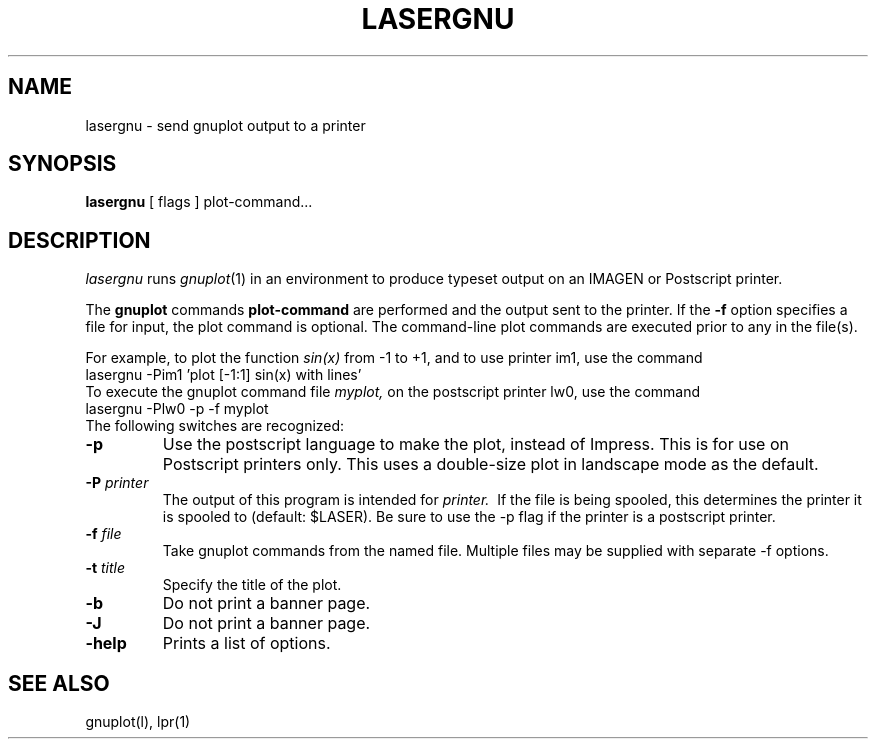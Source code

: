 .TH LASERGNU l .SH NAMElasergnu \- send gnuplot output to a printer.SH SYNOPSIS.B lasergnu[ flags ] plot-command....SH DESCRIPTION.I lasergnuruns.IR gnuplot (1)in an environment to produce typeset output on an IMAGEN  orPostscript printer..PPThe .B gnuplotcommands.B plot-commandare performed and the output sent to the printer. If the .B -foption specifies a file for input, the plot command is optional. The command-line plot commands are executed prior to any in thefile(s)..PPFor example, to plot the function.I sin(x)from -1 to +1, and to use printer im1, use the command.br.nf    lasergnu -Pim1 'plot [-1:1] sin(x) with lines'.fiTo execute the gnuplot command file.I myplot,on the postscript printer lw0, use the command.br.nf    lasergnu -Plw0 -p -f myplot.fiThe following switches are recognized:.TP.BI \-pUse the postscript language to make the plot, instead of Impress.This is for use on Postscript printers only. This uses a double-sizeplot in landscape mode as the default..TP.BI \-P\0 printerThe output of this program is intended for .I printer.\ If the file is being spooled, this determines the printer it is spooledto (default: $LASER).Be sure to use the -p flag if the printer is a postscript printer..TP.BI \-f\0 fileTake gnuplot commands from the named file.Multiple files  may be supplied with separate -f options..TP.BI  \-t\0 titleSpecify the title of the plot..TP.BI \-bDo not print a banner page..TP.BI \-JDo not print a banner page..TP.B \-helpPrints a list of options..SH SEE ALSOgnuplot(l), lpr(1)